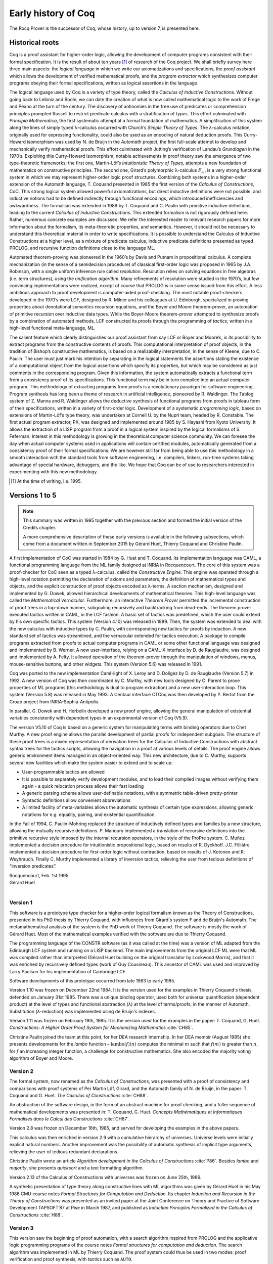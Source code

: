 .. _history:

----------------------
Early history of Coq
----------------------

The Rocq Prover is the successor of Coq, whose history, up to version 7, is presented here.

Historical roots
----------------

Coq is a proof assistant for higher-order logic, allowing the
development of computer programs consistent with their formal
specification. It is the result of about ten years [#years]_ of research
of the Coq project. We shall briefly survey here three main aspects: the
*logical language* in which we write our axiomatizations and
specifications, the *proof assistant* which allows the development of
verified mathematical proofs, and the *program extractor* which
synthesizes computer programs obeying their formal specifications,
written as logical assertions in the language.

The logical language used by Coq is a variety of type theory, called the
*Calculus of Inductive Constructions*. Without going back to Leibniz and
Boole, we can date the creation of what is now called mathematical logic
to the work of Frege and Peano at the turn of the century. The discovery
of antinomies in the free use of predicates or comprehension principles
prompted Russell to restrict predicate calculus with a stratification of
*types*. This effort culminated with *Principia Mathematica*, the first
systematic attempt at a formal foundation of mathematics. A
simplification of this system along the lines of simply typed
λ-calculus occurred with Church’s *Simple Theory of
Types*. The λ-calculus notation, originally used for
expressing functionality, could also be used as an encoding of natural
deduction proofs. This Curry-Howard isomorphism was used by N. de Bruijn
in the *Automath* project, the first full-scale attempt to develop and
mechanically verify mathematical proofs. This effort culminated with
Jutting’s verification of Landau’s *Grundlagen* in the 1970’s.
Exploiting this Curry-Howard isomorphism, notable achievements in proof
theory saw the emergence of two type-theoretic frameworks; the first
one, Martin-Löf’s *Intuitionistic Theory of Types*, attempts a new
foundation of mathematics on constructive principles. The second one,
Girard’s polymorphic λ-calculus :math:`F_\omega`, is a
very strong functional system in which we may represent higher-order
logic proof structures. Combining both systems in a higher-order
extension of the Automath language, T. Coquand presented in 1985 the
first version of the *Calculus of Constructions*, CoC. This strong
logical system allowed powerful axiomatizations, but direct inductive
definitions were not possible, and inductive notions had to be defined
indirectly through functional encodings, which introduced inefficiencies
and awkwardness. The formalism was extended in 1989 by T. Coquand and C.
Paulin with primitive inductive definitions, leading to the current
*Calculus of Inductive Constructions*. This extended formalism is not
rigorously defined here. Rather, numerous concrete examples are
discussed. We refer the interested reader to relevant research papers
for more information about the formalism, its meta-theoretic properties,
and semantics. However, it should not be necessary to understand this
theoretical material in order to write specifications. It is possible to
understand the Calculus of Inductive Constructions at a higher level, as
a mixture of predicate calculus, inductive predicate definitions
presented as typed PROLOG, and recursive function definitions close to
the language ML.

Automated theorem-proving was pioneered in the 1960’s by Davis and
Putnam in propositional calculus. A complete mechanization (in the sense
of a semidecision procedure) of classical first-order logic was
proposed in 1965 by J.A. Robinson, with a single uniform inference rule
called *resolution*. Resolution relies on solving equations in free
algebras (i.e. term structures), using the *unification algorithm*. Many
refinements of resolution were studied in the 1970’s, but few convincing
implementations were realized, except of course that PROLOG is in some
sense issued from this effort. A less ambitious approach to proof
development is computer-aided proof-checking. The most notable
proof-checkers developed in the 1970’s were LCF, designed by R. Milner
and his colleagues at U. Edinburgh, specialized in proving properties
about denotational semantics recursion equations, and the Boyer and
Moore theorem-prover, an automation of primitive recursion over
inductive data types. While the Boyer-Moore theorem-prover attempted to
synthesize proofs by a combination of automated methods, LCF constructed
its proofs through the programming of *tactics*, written in a high-level
functional meta-language, ML.

The salient feature which clearly distinguishes our proof assistant from
say LCF or Boyer and Moore’s, is its possibility to extract programs
from the constructive contents of proofs. This computational
interpretation of proof objects, in the tradition of Bishop’s
constructive mathematics, is based on a realizability interpretation, in
the sense of Kleene, due to C. Paulin. The user must just mark his
intention by separating in the logical statements the assertions stating
the existence of a computational object from the logical assertions
which specify its properties, but which may be considered as just
comments in the corresponding program. Given this information, the
system automatically extracts a functional term from a consistency proof
of its specifications. This functional term may be in turn compiled into
an actual computer program. This methodology of extracting programs from
proofs is a revolutionary paradigm for software engineering. Program
synthesis has long been a theme of research in artificial intelligence,
pioneered by R. Waldinger. The Tablog system of Z. Manna and R.
Waldinger allows the deductive synthesis of functional programs from
proofs in tableau form of their specifications, written in a variety of
first-order logic. Development of a systematic *programming logic*,
based on extensions of Martin-Löf’s type theory, was undertaken at
Cornell U. by the Nuprl team, headed by R. Constable. The first actual
program extractor, PX, was designed and implemented around 1985 by S.
Hayashi from Kyoto University. It allows the extraction of a LISP
program from a proof in a logical system inspired by the logical
formalisms of S. Feferman. Interest in this methodology is growing in
the theoretical computer science community. We can foresee the day when
actual computer systems used in applications will contain certified
modules, automatically generated from a consistency proof of their
formal specifications. We are however still far from being able to use
this methodology in a smooth interaction with the standard tools from
software engineering, i.e. compilers, linkers, run-time systems taking
advantage of special hardware, debuggers, and the like. We hope that Coq
can be of use to researchers interested in experimenting with this new
methodology.

.. [#years] At the time of writing, i.e. 1995.

Versions 1 to 5
---------------

.. note::
   This summary was written in 1995 together with the previous
   section and formed the initial version of the Credits chapter.

   A more comprehensive description of these early versions is available
   in the following subsections, which come from a document written in
   September 2015 by Gérard Huet, Thierry Coquand and Christine Paulin.

A first implementation of CoC was started in 1984 by G. Huet and T.
Coquand. Its implementation language was CAML, a functional programming
language from the ML family designed at INRIA in Rocquencourt. The core
of this system was a proof-checker for CoC seen as a typed
λ-calculus, called the *Constructive Engine*. This engine
was operated through a high-level notation permitting the declaration of
axioms and parameters, the definition of mathematical types and objects,
and the explicit construction of proof objects encoded as
λ-terms. A section mechanism, designed and implemented by
G. Dowek, allowed hierarchical developments of mathematical theories.
This high-level language was called the *Mathematical Vernacular*.
Furthermore, an interactive *Theorem Prover* permitted the incremental
construction of proof trees in a top-down manner, subgoaling recursively
and backtracking from dead-ends. The theorem prover executed tactics
written in CAML, in the LCF fashion. A basic set of tactics was
predefined, which the user could extend by his own specific tactics.
This system (Version 4.10) was released in 1989. Then, the system was
extended to deal with the new calculus with inductive types by C.
Paulin, with corresponding new tactics for proofs by induction. A new
standard set of tactics was streamlined, and the vernacular extended for
tactics execution. A package to compile programs extracted from proofs
to actual computer programs in CAML or some other functional language
was designed and implemented by B. Werner. A new user-interface, relying
on a CAML-X interface by D. de Rauglaudre, was designed and implemented
by A. Felty. It allowed operation of the theorem-prover through the
manipulation of windows, menus, mouse-sensitive buttons, and other
widgets. This system (Version 5.6) was released in 1991.

Coq was ported to the new implementation Caml-light of X. Leroy and D.
Doligez by D. de Rauglaudre (Version 5.7) in 1992. A new version of Coq
was then coordinated by C. Murthy, with new tools designed by C. Parent
to prove properties of ML programs (this methodology is dual to program
extraction) and a new user-interaction loop. This system (Version 5.8)
was released in May 1993. A Centaur interface CTCoq was then developed
by Y. Bertot from the Croap project from INRIA-Sophia-Antipolis.

In parallel, G. Dowek and H. Herbelin developed a new proof engine,
allowing the general manipulation of existential variables consistently
with dependent types in an experimental version of Coq (V5.9).

The version V5.10 of Coq is based on a generic system for manipulating
terms with binding operators due to Chet Murthy. A new proof engine
allows the parallel development of partial proofs for independent
subgoals. The structure of these proof trees is a mixed representation
of derivation trees for the Calculus of Inductive Constructions with
abstract syntax trees for the tactics scripts, allowing the navigation
in a proof at various levels of details. The proof engine allows generic
environment items managed in an object-oriented way. This new
architecture, due to C. Murthy, supports several new facilities which
make the system easier to extend and to scale up:

-  User-programmable tactics are allowed

-  It is possible to separately verify development modules, and to load
   their compiled images without verifying them again - a quick
   relocation process allows their fast loading

-  A generic parsing scheme allows user-definable notations, with a
   symmetric table-driven pretty-printer

-  Syntactic definitions allow convenient abbreviations

-  A limited facility of meta-variables allows the automatic synthesis
   of certain type expressions, allowing generic notations for e.g.
   equality, pairing, and existential quantification.

In the Fall of 1994, C. Paulin-Mohring replaced the structure of
inductively defined types and families by a new structure, allowing the
mutually recursive definitions. P. Manoury implemented a translation of
recursive definitions into the primitive recursive style imposed by the
internal recursion operators, in the style of the ProPre system. C.
Muñoz implemented a decision procedure for intuitionistic propositional
logic, based on results of R. Dyckhoff. J.C. Filliâtre implemented a
decision procedure for first-order logic without contraction, based on
results of J. Ketonen and R. Weyhrauch. Finally C. Murthy implemented a
library of inversion tactics, relieving the user from tedious
definitions of “inversion predicates”.

| Rocquencourt, Feb. 1st 1995
| Gérard Huet
|

Version 1
~~~~~~~~~

This software is a prototype type checker for a higher-order logical
formalism known as the Theory of Constructions, presented in his PhD
thesis by Thierry Coquand, with influences from Girard's system F and
de Bruijn's Automath.  The metamathematical analysis of the system is
the PhD work of Thierry Coquand. The software is mostly the work of
Gérard Huet.  Most of the mathematical examples verified with the
software are due to Thierry Coquand.

The programming language of the CONSTR software (as it was called at
the time) was a version of ML adapted from the Edinburgh LCF system
and running on a LISP backend. The main improvements from the original
LCF ML were that ML was compiled rather than interpreted (Gérard Huet
building on the original translator by Lockwood Morris), and that it
was enriched by recursively defined types (work of Guy
Cousineau). This ancestor of CAML was used and improved by Larry
Paulson for his implementation of Cambridge LCF.

Software developments of this prototype occurred from late 1983 to
early 1985.

Version 1.10 was frozen on December 22nd 1984. It is the version used
for the examples in Thierry Coquand's thesis, defended on January 31st
1985. There was a unique binding operator, used both for universal
quantification (dependent product) at the level of types and
functional abstraction (λ) at the level of terms/proofs, in the manner
of Automath. Substitution (λ-reduction) was implemented using de
Bruijn's indexes.

Version 1.11 was frozen on February 19th, 1985. It is the version used
for the examples in the paper: T. Coquand, G. Huet. *Constructions: A
Higher Order Proof System for Mechanizing Mathematics* :cite:`CH85`.

Christine Paulin joined the team at this point, for her DEA research
internship.  In her DEA memoir (August 1985) she presents developments
for the *lambo* function – :math:`\text{lambo}(f)(n)` computes the minimal
:math:`m` such that :math:`f(m)` is greater than :math:`n`, for :math:`f`
an increasing integer function, a challenge for constructive mathematics.
She also encoded the majority voting algorithm of Boyer and Moore.

Version 2
~~~~~~~~~

The formal system, now renamed as the *Calculus of Constructions*, was
presented with a proof of consistency and comparisons with proof
systems of Per Martin Löf, Girard, and the Automath family of N. de
Bruijn, in the paper: T. Coquand and G. Huet. *The Calculus of
Constructions* :cite:`CH88`.

An abstraction of the software design, in the form of an abstract
machine for proof checking, and a fuller sequence of mathematical
developments was presented in: T. Coquand, G. Huet. *Concepts
Mathématiques et Informatiques Formalisés dans le Calcul des
Constructions* :cite:`CH87`.

Version 2.8 was frozen on December 16th, 1985, and served for
developing the examples in the above papers.

This calculus was then enriched in version 2.9 with a cumulative
hierarchy of universes. Universe levels were initially explicit
natural numbers.  Another improvement was the possibility of automatic
synthesis of implicit type arguments, relieving the user of tedious
redundant declarations.

Christine Paulin wrote an article *Algorithm development in the
Calculus of Constructions* :cite:`P86`. Besides *lambo* and *majority*,
she presents *quicksort* and a text formatting algorithm.

Version 2.13 of the Calculus of Constructions with universes was
frozen on June 25th, 1986.

A synthetic presentation of type theory along constructive lines with
ML algorithms was given by Gérard Huet in his May 1986 CMU course
notes *Formal Structures for Computation and Deduction*. Its chapter
*Induction and Recursion in the Theory of Constructions* was presented
as an invited paper at the Joint Conference on Theory and Practice of
Software Development TAPSOFT’87 at Pise in March 1987, and published
as *Induction Principles Formalized in the Calculus of
Constructions* :cite:`H88`.

Version 3
~~~~~~~~~

This version saw the beginning of proof automation, with a search
algorithm inspired from PROLOG and the applicative logic programming
programs of the course notes *Formal structures for computation and
deduction*.  The search algorithm was implemented in ML by Thierry
Coquand.  The proof system could thus be used in two modes: proof
verification and proof synthesis, with tactics such as ``AUTO``.

The implementation language was now called CAML, for Categorical
Abstract Machine Language. It used as backend the LLM3 virtual machine
of Le Lisp by Jérôme Chailloux. The main developers of CAML were
Michel Mauny, Ascander Suarez and Pierre Weis.

V3.1 was started in the summer of 1986, V3.2 was frozen at the end of
November 1986. V3.4 was developed in the first half of 1987.

Thierry Coquand held a post-doctoral position in Cambridge University
in 1986-87, where he developed a variant implementation in SML, with
which he wrote some developments on fixpoints in Scott's domains.

Version 4
~~~~~~~~~

This version saw the beginning of program extraction from proofs, with
two varieties of the type ``Prop`` of propositions, indicating
constructive intent.  The proof extraction algorithms were implemented
by Christine Paulin-Mohring.

V4.1 was frozen on July 24th, 1987. It had a first identified library
of mathematical developments (directory ``exemples``), with libraries
``Logic`` (containing impredicative encodings of intuitionistic logic and
algebraic primitives for booleans, natural numbers and list), ``Peano``
developing second-order Peano arithmetic, ``Arith`` defining addition,
multiplication, euclidean division and factorial. Typical developments
were the Knaster-Tarski theorem and Newman's lemma from rewriting
theory.

V4.2 was a joint development of a team consisting of Thierry Coquand,
Gérard Huet and Christine Paulin-Mohring. A file V4.2.log records the
log of changes.  It was frozen on September 1987 as the last version
implemented in CAML 2.3, and V4.3 followed on CAML 2.5, a more stable
development system.

V4.3 saw the first top-level of the system. Instead of evaluating
explicit quotations, the user could develop his mathematics in a
high-level language called the mathematical vernacular (following
Automath terminology).  The user could develop files in the vernacular
notation (with ``.v`` extension) which were now separate from the ``ml``
sources of the implementation.  Gilles Dowek joined the team to
develop the vernacular language as his DEA internship research.

A notion of sticky constant was introduced, in order to keep names of
lemmas when local hypotheses of proofs were discharged. This gave a
notion of global mathematical environment with local sections.

Another significant practical change was that the system, originally
developed on the VAX central computer of our lab, was transferred on
SUN personal workstations, allowing a level of distributed
development.  The extraction algorithm was modified, with three
annotations ``Pos``, ``Null`` and ``Typ`` decorating the sorts ``Prop``
and ``Type``.

Version 4.3 was frozen at the end of November 1987, and was
distributed to an early community of users (among those were Hugo
Herbelin and Loic Colson).

V4.4 saw the first version of (encoded) inductive types.  Now natural
numbers could be defined as::

  [source, coq]
  Inductive NAT : Prop = O : NAT | Succ : NAT->NAT.

These inductive types were encoded impredicatively in the calculus,
using a subsystem *rec* due to Christine Paulin.  V4.4 was frozen on
March 6th 1988.

Version 4.5 was the first one to support inductive types and program
extraction.  Its banner was *Calcul des Constructions avec
Réalisations et Synthèse*.  The vernacular language was enriched to
accommodate extraction commands.

The verification engine design was presented as: G. Huet. *The
Constructive Engine*. Version 4.5. Invited Conference, 2nd European
Symposium on Programming, Nancy, March 88.  The final paper,
describing the V4.9 implementation, appeared in: A perspective in
Theoretical Computer Science, Commemorative Volume in memory of Gift
Siromoney, Ed. R. Narasimhan, World Scientific Publishing, 1989.

Version 4.5 was demonstrated in June 1988 at the YoP Institute on
Logical Foundations of Functional Programming organized by Gérard Huet
at Austin, Texas.

Version 4.6 was started during the summer of 1988. Its main
improvement was the complete rehaul of the proof synthesis engine by
Thierry Coquand, with a tree structure of goals.

Its source code was communicated to Randy Pollack on September 2nd
1988.  It evolved progressively into LEGO, proof system for Luo's
formalism of Extended Calculus of Constructions.

The discharge tactic was modified by Gérard Huet to allow for
inter-dependencies in discharged lemmas. Christine Paulin improved the
inductive definition scheme in order to accommodate predicates of any
arity.

Version 4.7 was started on September 6th, 1988.

This version starts exploiting the CAML notion of module in order to
improve the modularity of the implementation. Now the term verifier is
identified as a proper module Machine, which the structure of its
internal data structures being hidden and thus accessible only through
the legitimate operations.  This machine (the constructive engine) was
the trusted core of the implementation. The proof synthesis mechanism
was a separate proof term generator. Once a complete proof term was
synthesized with the help of tactics, it was entirely re-checked by
the engine. Thus there was no need to certify the tactics, and the
system took advantage of this fact by having tactics ignore the
universe levels, universe consistency check being relegated to the
final type checking pass. This induced a certain puzzlement in early
users who saw, after a successful proof search, their ``QED`` followed
by silence, followed by a failure message due to a universe
inconsistency…

The set of examples comprise set theory experiments by Hugo Herbelin,
and notably the Schroeder-Bernstein theorem.

Version 4.8, started on October 8th, 1988, saw a major
re-implementation of the abstract syntax type ``constr``, separating
variables of the formalism and metavariables denoting incomplete terms
managed by the search mechanism.  A notion of level (with three values
``TYPE``, ``OBJECT`` and ``PROOF``) is made explicit and a type judgement
clarifies the constructions, whose implementation is now fully
explicit. Structural equality is speeded up by using pointer equality,
yielding spectacular improvements. Thierry Coquand adapts the proof
synthesis to the new representation, and simplifies pattern matching
to first-order predicate calculus matching, with important performance
gain.

A new representation of the universe hierarchy is then defined by
Gérard Huet.  Universe levels are now implemented implicitly, through
a hidden graph of abstract levels constrained with an order relation.
Checking acyclicity of the graph insures well-foundedness of the
ordering, and thus consistency. This was documented in a memo *Adding
Type:Type to the Calculus of Constructions* which was never published.

The development version is released as a stable 4.8 at the end of
1988.

Version 4.9 is released on March 1st 1989, with the new "elastic"
universe hierarchy.

The spring of 1989 saw the first attempt at documenting the system
usage, with a number of papers describing the formalism:

- *Metamathematical Investigations of a Calculus of Constructions*, by
  Thierry Coquand :cite:`C90`,

- *Inductive definitions in the Calculus of Constructions*, by
  Christine Paulin-Mohrin,

- *Extracting Fω's programs from proofs in the Calculus of
  Constructions*, by Christine Paulin-Mohring* :cite:`P89`,

- *The Constructive Engine*, by Gérard Huet :cite:`H89`,

as well as a number of user guides:

- *A short user's guide for the Constructions*, Version 4.10, by Gérard Huet
- *A Vernacular Syllabus*, by Gilles Dowek.
- *The Tactics Theorem Prover, User's guide*, Version 4.10, by Thierry
  Coquand.

Stable V4.10, released on May 1st, 1989, was then a mature system,
distributed with CAML V2.6.

In the mean time, Thierry Coquand and Christine Paulin-Mohring had
been investigating how to add native inductive types to the Calculus
of Constructions, in the manner of Per Martin-Löf's Intuitionistic
Type Theory. The impredicative encoding had already been presented in:
F. Pfenning and C. Paulin-Mohring. *Inductively defined types in the
Calculus of Constructions* :cite:`PP90`. An extension of the calculus
with primitive inductive types appeared in: T. Coquand and
C. Paulin-Mohring. *Inductively defined types* :cite:`CP90`.

This led to the Calculus of Inductive Constructions, logical formalism
implemented in Versions 5 upward of the system, and documented in:
C. Paulin-Mohring. *Inductive Definitions in the System Coq - Rules
and Properties* :cite:`P93`.

The last version of CONSTR is Version 4.11, which was last distributed
in the spring of 1990. It was demonstrated at the first workshop of
the European Basic Research Action Logical Frameworks In Sophia
Antipolis in May 1990.

Version 5
~~~~~~~~~

At the end of 1989, Version 5.1 was started, and renamed as the system
Coq for the Calculus of Inductive Constructions. It was then ported to
the new stand-alone implementation of ML called Caml-light.

In 1990 many changes occurred. Thierry Coquand left for Chalmers
University in Göteborg. Christine Paulin-Mohring took a CNRS
researcher position at the LIP laboratory of École Normale Supérieure
de Lyon. Project Formel was terminated, and gave rise to two teams:
Cristal at INRIA-Roquencourt, that continued developments in
functional programming with Caml-light then OCaml, and Coq, continuing
the type theory research, with a joint team headed by Gérard Huet at
INRIA-Rocquencourt and Christine Paulin-Mohring at the LIP laboratory
of CNRS-ENS Lyon.

Chetan Murthy joined the team in 1991 and became the main software
architect of Version 5. He completely rehauled the implementation for
efficiency.  Versions 5.6 and 5.8 were major distributed versions,
with complete documentation and a library of users' developments. The
use of the RCS revision control system, and systematic ChangeLog
files, allow a more precise tracking of the software developments.

| September 2015 +
| Thierry Coquand, Gérard Huet and Christine Paulin-Mohring.
|

Versions 6
----------

Version 6.1
~~~~~~~~~~~

The present version 6.1 of Coq is based on the V5.10 architecture. It
was ported to the new language Objective Caml by Bruno Barras. The
underlying framework has slightly changed and allows more conversions
between sorts.

The new version provides powerful tools for easier developments.

Cristina Cornes designed an extension of the Coq syntax to allow
definition of terms using a powerful pattern matching analysis in the
style of ML programs.

Amokrane Saïbi wrote a mechanism to simulate inheritance between types
families extending a proposal by Peter Aczel. He also developed a
mechanism to automatically compute which arguments of a constant may be
inferred by the system and consequently do not need to be explicitly
written.

Yann Coscoy designed a command which explains a proof term using natural
language. Pierre Crégut built a new tactic which solves problems in
quantifier-free Presburger Arithmetic. Both functionalities have been
integrated to the Coq system by Hugo Herbelin.

Samuel Boutin designed a tactic for simplification of commutative rings
using a canonical set of rewriting rules and equality modulo
associativity and commutativity.

Finally the organisation of the Coq distribution has been supervised by
Jean-Christophe Filliâtre with the help of Judicaël Courant and Bruno
Barras.

| Lyon, Nov. 18th 1996
| Christine Paulin
|

Version 6.2
~~~~~~~~~~~

In version 6.2 of Coq, the parsing is done using camlp4, a preprocessor
and pretty-printer for CAML designed by Daniel de Rauglaudre at INRIA.
Daniel de Rauglaudre made the first adaptation of Coq for camlp4, this
work was continued by Bruno Barras who also changed the structure of Coq
abstract syntax trees and the primitives to manipulate them. The result
of these changes is a faster parsing procedure with greatly improved
syntax-error messages. The user-interface to introduce grammar or
pretty-printing rules has also changed.

Eduardo Giménez redesigned the internal tactic libraries, giving uniform
names to Caml functions corresponding to Coq tactic names.

Bruno Barras wrote new, more efficient reduction functions.

Hugo Herbelin introduced more uniform notations in the Coq specification
language: the definitions by fixpoints and pattern matching have a more
readable syntax. Patrick Loiseleur introduced user-friendly notations
for arithmetic expressions.

New tactics were introduced: Eduardo Giménez improved the mechanism to
introduce macros for tactics, and designed special tactics for
(co)inductive definitions; Patrick Loiseleur designed a tactic to
simplify polynomial expressions in an arbitrary commutative ring which
generalizes the previous tactic implemented by Samuel Boutin.
Jean-Christophe Filliâtre introduced a tactic for refining a goal, using
a proof term with holes as a proof scheme.

David Delahaye designed the tool to search an object in the library
given its type (up to isomorphism).

Henri Laulhère produced the Coq distribution for the Windows
environment.

Finally, Hugo Herbelin was the main coordinator of the Coq documentation
with principal contributions by Bruno Barras, David Delahaye,
Jean-Christophe Filliâtre, Eduardo Giménez, Hugo Herbelin and Patrick
Loiseleur.

| Orsay, May 4th 1998
| Christine Paulin
|

Version 6.3
~~~~~~~~~~~

The main changes in version V6.3 were the introduction of a few new
tactics and the extension of the guard condition for fixpoint
definitions.

B. Barras extended the unification algorithm to complete partial terms
and fixed various tricky bugs related to universes.

D. Delahaye developed the ``AutoRewrite`` tactic. He also designed the
new behavior of ``Intro`` and provided the tacticals ``First`` and
``Solve``.

J.-C. Filliâtre developed the ``Correctness`` tactic.

\E. Giménez extended the guard condition in fixpoints.

H. Herbelin designed the new syntax for definitions and extended the
``Induction`` tactic.

P. Loiseleur developed the ``Quote`` tactic and the new design of the
``Auto`` tactic, he also introduced the index of errors in the
documentation.

C. Paulin wrote the ``Focus`` command and introduced the reduction
functions in definitions, this last feature was proposed by J.-F.
Monin from CNET Lannion.

| Orsay, Dec. 1999
| Christine Paulin
|

Versions 7
----------

Summary of changes
~~~~~~~~~~~~~~~~~~

The version V7 is a new implementation started in September 1999 by
Jean-Christophe Filliâtre. This is a major revision with respect to the
internal architecture of the system. The Coq version 7.0 was distributed
in March 2001, version 7.1 in September 2001, version 7.2 in January
2002, version 7.3 in May 2002 and version 7.4 in February 2003.

Jean-Christophe Filliâtre designed the architecture of the new system.
He introduced a new representation for environments and wrote a new
kernel for type checking terms. His approach was to use functional
data-structures in order to get more sharing, to prepare the addition of
modules and also to get closer to a certified kernel.

Hugo Herbelin introduced a new structure of terms with local
definitions. He introduced “qualified” names, wrote a new
pattern matching compilation algorithm and designed a more compact
algorithm for checking the logical consistency of universes. He
contributed to the simplification of Coq internal structures and the
optimisation of the system. He added basic tactics for forward reasoning
and coercions in patterns.

David Delahaye introduced a new language for tactics. General tactics
using pattern matching on goals and context can directly be written from
the Coq toplevel. He also provided primitives for the design of
user-defined tactics in Caml.

Micaela Mayero contributed the library on real numbers. Olivier
Desmettre extended this library with axiomatic trigonometric functions,
square, square roots, finite sums, Chasles property and basic plane
geometry.

Jean-Christophe Filliâtre and Pierre Letouzey redesigned a new
extraction procedure from Coq terms to Caml or Haskell programs. This
new extraction procedure, unlike the one implemented in previous version
of Coq is able to handle all terms in the Calculus of Inductive
Constructions, even involving universes and strong elimination. P.
Letouzey adapted user contributions to extract ML programs when it was
sensible. Jean-Christophe Filliâtre wrote ``coqdoc``, a documentation
tool for Coq libraries usable from version 7.2.

Bruno Barras improved the efficiency of the reduction algorithm and the
confidence level in the correctness of Coq critical type checking
algorithm.

Yves Bertot designed the ``SearchPattern`` and ``SearchRewrite`` tools
and the support for the pcoq interface
(http://www-sop.inria.fr/lemme/pcoq/).

Micaela Mayero and David Delahaye introduced Field, a decision tactic
for commutative fields.

Christine Paulin changed the elimination rules for empty and singleton
propositional inductive types.

Loïc Pottier developed Fourier, a tactic solving linear inequalities on
real numbers.

Pierre Crégut developed a new, reflection-based version of the Omega
decision procedure.

Claudio Sacerdoti Coen designed an XML output for the Coq modules to be
used in the Hypertextual Electronic Library of Mathematics (HELM cf
http://www.cs.unibo.it/helm).

A library for efficient representation of finite maps using binary trees
contributed by Jean Goubault was integrated in the basic theories.

Pierre Courtieu developed a command and a tactic to reason on the
inductive structure of recursively defined functions.

Jacek Chrząszcz designed and implemented the module system of Coq whose
foundations are in Judicaël Courant’s PhD thesis.

The development was coordinated by C. Paulin.

Many discussions within the Démons team and the LogiCal project
influenced significantly the design of Coq especially with J. Courant,
J. Duprat, J. Goubault, A. Miquel, C. Marché, B. Monate and B. Werner.

Intensive users suggested improvements of the system : Y. Bertot, L.
Pottier, L. Théry, P. Zimmerman from INRIA, C. Alvarado, P. Crégut,
J.-F. Monin from France Telecom R & D.

| Orsay, May. 2002
| Hugo Herbelin & Christine Paulin
|

Details of changes in 7.0 and 7.1
~~~~~~~~~~~~~~~~~~~~~~~~~~~~~~~~~

Notes:

- items followed by (**) are important sources of incompatibilities
- items followed by (*) may exceptionally be sources of incompatibilities
- items followed by (+) have been introduced in version 7.0


Main novelties
^^^^^^^^^^^^^^

References are to Coq 7.1 reference manual

- New primitive let-in construct (see sections 1.2.8 and )
- Long names (see sections 2.6 and 2.7)
- New high-level tactic language (see chapter 10)
- Improved search facilities (see section 5.2)
- New extraction algorithm managing the Type level (see chapter 17)
- New rewriting tactic for arbitrary equalities (see chapter 19)
- New tactic Field to decide equalities on commutative fields (see 7.11)
- New tactic Fourier to solve linear inequalities on reals numbers (see 7.11)
- New tactics for induction/case analysis in "natural" style (see 7.7)
- Deep restructuration of the code (safer, simpler and more efficient)
- Export of theories to XML for publishing and rendering purposes
  (see http://www.cs.unibo.it/helm)


Details of changes
^^^^^^^^^^^^^^^^^^

Language: new "let-in" construction
***********************************

- New construction for local definitions (let-in) with syntax [x:=u]t (*)(+)

- Local definitions allowed in Record (a.k.a. record à la Randy Pollack)


Language: long names
********************

- Each construction has a unique absolute names built from a base
  name, the name of the module in which they are defined (Top if in
  coqtop), and possibly an arbitrary long sequence of directory (e.g.
  "Coq.Lists.PolyList.flat_map" where "Coq" means that "flat_map" is part
  of Coq standard library, "Lists" means it is defined in the Lists
  library and "PolyList" means it is in the file Polylist) (+)

- Constructions can be referred by their base name, or, in case of
  conflict, by a "qualified" name, where the base name is prefixed
  by the module name (and possibly by a directory name, and so
  on). A fully qualified name is an absolute name which always refer
  to the construction it denotes (to preserve the visibility of
  all constructions, no conflict is allowed for an absolute name) (+)

- Long names are available for modules with the possibility of using
  the directory name as a component of the module full name (with
  option -R to coqtop and coqc, or command Add LoadPath) (+)

- Improved conflict resolution strategy (the Unix PATH model),
  allowing more constructions to be referred just by their base name


Language: miscellaneous
***********************

- The names of variables for Record projections _and_ for induction principles
  (e.g. sum_ind) is now based on the first letter of their type (main
  source of incompatibility) (**)(+)

- Most typing errors have now a precise location in the source (+)

- Slightly different mechanism to solve "?" (*)(+)

- More arguments may be considered implicit at section closing (*)(+)

- Bug with identifiers ended by a number greater than 2^30 fixed (+)

- New visibility discipline for Remark, Fact and Local: Remark's and
  Fact's now survive at the end of section, but are only accessible using a
  qualified names as soon as their strength expires; Local's disappear and
  are moved into local definitions for each construction persistent at
  section closing


Language: Cases
***************

- Cases no longer considers aliases inferable from dependencies in types (*)(+)

- A redundant clause in Cases is now an error (*)


Reduction
*********

- New reduction flags "Zeta" and "Evar" in Eval Compute, for inlining of
  local definitions and instantiation of existential variables

- Delta reduction flag does not perform Zeta and Evar reduction any more (*)

- Constants declared as opaque (using Qed) can no longer become
  transparent (a constant intended to be alternatively opaque and
  transparent must be declared as transparent (using Defined)); a risk
  exists (until next Coq version) that Simpl and Hnf reduces opaque
  constants (*)


New tactics
***********

- New set of tactics to deal with types equipped with specific
  equalities (a.k.a. Setoids, e.g. nat equipped with eq_nat) [by C. Renard]

- New tactic Assert, similar to Cut but expected to be more user-friendly

- New tactic NewDestruct and NewInduction intended to replace Elim
  and Induction, Case and Destruct in a more user-friendly way (see
  restrictions in the reference manual)

- New tactic ROmega: an experimental alternative (based on reflexion) to Omega
  [by P. Crégut]

- New tactic language Ltac (see reference manual) (+)

- New versions of Tauto and Intuition, fully rewritten in the new Ltac
  language; they run faster and produce more compact proofs; Tauto is
  fully compatible but, in exchange of a better uniformity, Intuition
  is slightly weaker (then use Tauto instead) (**)(+)

- New tactic Field to decide equalities on commutative fields (as a
  special case, it works on real numbers) (+)

- New tactic Fourier to solve linear inequalities on reals numbers
  [by L. Pottier] (+)

- New tactics dedicated to real numbers: DiscrR, SplitRmult, SplitAbsolu (+)


Changes in existing tactics
***************************

- Reduction tactics in local definitions apply only to the body

- New syntax of the form "Compute in Type of H." to require a reduction on
  the types of local definitions

- Inversion, Injection, Discriminate, ... apply also on the
  quantified premises of a goal (using the "Intros until" syntax)

- Decompose has been fixed but hypotheses may get different names (*)(+)

- Tauto now manages uniformly hypotheses and conclusions of the form
  ``t=t`` which all are considered equivalent to ``True``. Especially,
  Tauto now solves goals of the form ``H : ~ t = t |- A``.

- The "Let" tactic has been renamed "LetTac" and is now based on the
  primitive "let-in" (+)

- Elim can no longer be used with an elimination schema different from
  the one defined at definition time of the inductive type. To overload
  an elimination schema, use "Elim <hyp> using <name of the new schema>"
  (*)(+)

- Simpl no longer unfolds the recursive calls of a mutually defined
  fixpoint (*)(+)

- Intro now fails if the hypothesis name already exists (*)(+)

- "Require Prolog" is no longer needed (i.e. it is available by default) (*)(+)

- Unfold now fails on a non-unfoldable identifier (*)(+)

- Unfold also applies on definitions of the local context

- AutoRewrite now deals only with the main goal and it is the purpose of
  Hint Rewrite to deal with generated subgoals (+)

- Redundant or incompatible instantiations in Apply ... with ... are now
  correctly managed (+)


Efficiency
**********

- Excessive memory uses specific to V7.0 fixed

- Sizes of .vo files vary a lot compared to V6.3 (from -30% to +300%
  depending on the developments)

- An improved reduction strategy for lazy evaluation

- A more economical mechanism to ensure logical consistency at the Type level;
  warning: this is experimental and may produce "universes" anomalies
  (please report)


Concrete syntax of constructions
********************************

- Only identifiers starting with "_" or a letter, and followed by letters,
  digits, "_" or "'" are allowed (e.g. "$" and "@" are no longer allowed) (*)

- A multiple binder like (a:A)(a,b:(P a))(Q a) is no longer parsed as
  (a:A)(a0:(P a))(b:(P a))(Q a0) but as (a:A)(a0:(P a))(b:(P a0))(Q a0) (*)(+)

- A dedicated syntax has been introduced for Reals (e.g ``3+1/x``) (+)

- Pretty-printing of Infix notations fixed. (+)


Parsing and grammar extension
*****************************

- More constraints when writing ast

  - "{...}" and the macros $LIST, $VAR, etc. now expect a metavariable
    (an identifier starting with $) (*)
  - identifiers should starts with a letter or "_" and be followed
     by letters, digits, "_" or "'" (other characters are still
     supported but it is not advised to use them) (*)(+)

- Entry "command" in "Grammar" and quotations (<<...>> stuff) is
  renamed "constr" as in "Syntax" (+)

- New syntax "[" sentence_1 ... sentence_n"]." to group sentences (useful
  for Time and to write grammar rules abbreviating several commands) (+)

- The default parser for actions in the grammar rules (and for
  patterns in the pretty-printing rules) is now the one associated with
  the grammar (i.e. vernac, tactic or constr); no need then for
  quotations as in <:vernac:<...>>; to return an "ast", the grammar
  must be explicitly typed with tag ": ast" or ": ast list", or if a
  syntax rule, by using <<...>> in the patterns (expression inside
  these angle brackets are parsed as "ast"); for grammars other than
  vernac, tactic or constr, you may explicitly type the action with
  tags ": constr", ": tactic", or ":vernac" (**)(+)

- Interpretation of names in Grammar rule is now based on long names,
  which allows to avoid problems (or sometimes tricks;) related to
  overloaded names (+)


New commands
************

- New commands "Print XML All", "Show XML Proof", ... to show or
  export theories to XML to be used with Helm's publishing and rendering
  tools (see http://www.cs.unibo.it/helm) (by Claudio Sacerdoti Coen) (+)

- New commands to manually set implicit arguments (+)

  - "Implicits ident." to activate the implicit arguments mode just for ident
  - "Implicits ident [num1 num2 ...]." to explicitly give which
     arguments have to be considered as implicit

- New SearchPattern/SearchRewrite (by Yves Bertot) (+)

- New commands "Debug on"/"Debug off" to activate/deactivate the tactic
  language debugger (+)

- New commands to map physical paths to logical paths (+)
  - Add LoadPath physical_dir as logical_dir
  - Add Rec LoadPath physical_dir as logical_dir


Changes in existing commands
****************************

- Generalization of the usage of qualified identifiers in tactics
  and commands about globals, e.g. Decompose, Eval Delta;
  Hints Unfold, Transparent, Require

- Require synchronous with Reset; Require's scope stops at Section ending (*)

- For a module indirectly loaded by a "Require" but not exported,
  the command "Import module" turns the constructions defined in the
  module accessible by their short name, and activates the Grammar,
  Syntax, Hint, ... declared in the module (+)

- The scope of the "Search" command can be restricted to some modules (+)

- Final dot in command (full stop/period) must be followed by a blank
  (newline, tabulation or whitespace) (+)

- Slight restriction of the syntax for Cbv Delta: if present, option [-myconst]
  must immediately follow the Delta keyword (*)(+)

- SearchIsos currently not supported

- Add ML Path is now implied by Add LoadPath (+)

- New names for the following commands (+)

  AddPath -> Add LoadPath
  Print LoadPath -> Print LoadPath
  DelPath -> Remove LoadPath
  AddRecPath -> Add Rec LoadPath
  Print Path -> Print Coercion Paths

  Implicit Arguments On -> Set Implicit Arguments
  Implicit Arguments Off -> Unset Implicit Arguments

  Begin Silent -> Set Silent
  End Silent -> Unset Silent.


Tools
*****

- coqtop (+)

  - Two executables: coqtop.byte and coqtop.opt (if supported by the platform)
  - coqtop is a link to the more efficient executable (coqtop.opt if present)
  - option -full is obsolete (+)

- do_Makefile renamed into coq_makefile (+)

- New option -R to coqtop and coqc to map a physical directory to a logical
  one (+)

- coqc no longer needs to create a temporary file

- No more warning if no initialization file .coqrc exists


Extraction
**********

- New algorithm for extraction able to deal with "Type" (+)
  (by J.-C. Filliâtre and P. Letouzey)


Standard library
****************

- New library on maps on integers (IntMap, contributed by Jean Goubault)

- New lemmas about integer numbers [ZArith]

- New lemmas and a "natural" syntax for reals [Reals] (+)

- Exc/Error/Value renamed into Option/Some/None (*)


New user contributions
**********************

- Constructive complex analysis and the Fundamental Theorem of Algebra [FTA]
  (Herman Geuvers, Freek Wiedijk, Jan Zwanenburg, Randy Pollack,
  Henk Barendregt, Nijmegen)

- A new axiomatization of ZFC set theory [Functions_in_ZFC]
  (C. Simpson, Sophia-Antipolis)

- Basic notions of graph theory [GRAPHS-BASICS] (Jean Duprat, Lyon)

- A library for floating-point numbers [Float] (Laurent Théry, Sylvie Boldo,
  Sophia-Antipolis)

- Formalisation of CTL and TCTL temporal logic [CtlTctl] (Carlos
  Daniel Luna,Montevideo)

- Specification and verification of the Railroad Crossing Problem
  in CTL and TCTL [RailroadCrossing] (Carlos Daniel Luna,Montevideo)

- P-automaton and the ABR algorithm [PAutomata]
  (Christine Paulin, Emmanuel Freund, Orsay)

- Semantics of a subset of the C language [MiniC]
  (Eduardo Giménez, Emmanuel Ledinot, Suresnes)

- Correctness proofs of the following imperative algorithms:
  Bresenham line drawing algorithm [Bresenham], Marché's minimal edition
  distance algorithm [Diff] (Jean-Christophe Filliâtre, Orsay)

- Correctness proofs of Buchberger's algorithm [Buchberger] and RSA
  cryptographic algorithm [Rsa] (Laurent Théry, Sophia-Antipolis)

- Correctness proof of Stalmarck tautology checker algorithm
  [Stalmarck] (Laurent Théry, Pierre Letouzey, Sophia-Antipolis)


Details of changes in 7.2
~~~~~~~~~~~~~~~~~~~~~~~~~

Language

- Automatic insertion of patterns for local definitions in the type of
  the constructors of an inductive types (for compatibility with V6.3
  let-in style)
- Coercions allowed in Cases patterns
- New declaration "Canonical Structure id = t : I" to help resolution of
  equations of the form (proj ?)=a; if proj(e)=a then a is canonically
  equipped with the remaining fields in e, i.e. ? is instantiated by e

Tactics

- New tactic "ClearBody H" to clear the body of definitions in local context
- New tactic "Assert H := c" for forward reasoning
- Slight improvement in naming strategy for NewInduction/NewDestruct
- Intuition/Tauto do not perform useless unfolding and work up to conversion

Extraction (details in plugins/extraction/CHANGES or documentation)

- Syntax changes: there are no more options inside the extraction commands.
  New commands for customization and options have been introduced instead.
- More optimizations on extracted code.
- Extraction tests are now embedded in 14 user contributions.

Standard library

- In [Relations], Rstar.v and Newman.v now axiom-free.
- In [Sets], Integers.v now based on nat
- In [Arith], more lemmas in Min.v, new file Max.v, tail-recursive
  plus and mult added to Plus.v and Mult.v respectively
- New directory [Sorting] with a proof of heapsort (dragged from 6.3.1 lib)
- In [Reals], more lemmas in Rbase.v, new lemmas on square, square root and
  trigonometric functions (R_sqr.v - Rtrigo.v); a complementary approach
  and new theorems about continuity and derivability in Ranalysis.v;  some
  properties in plane geometry such as translation, rotation or similarity
  in Rgeom.v; finite sums and Chasles property in Rsigma.v

Bugs

- Confusion between implicit args of locals and globals of same base name fixed
- Various incompatibilities wrt inference of "?" in V6.3.1 fixed
- Implicits in infix section variables bug fixed
- Known coercions bugs fixed

- Apply "universe anomaly" bug fixed
- NatRing now working
- "Discriminate 1", "Injection 1", "Simplify_eq 1" now working
- NewInduction bugs with let-in and recursively dependent hypotheses fixed
- Syntax [x:=t:T]u now allowed as mentioned in documentation

- Bug with recursive inductive types involving let-in fixed
- Known pattern-matching bugs fixed
- Known Cases elimination predicate bugs fixed
- Improved errors messages for pattern-matching and projections
- Better error messages for ill-typed Cases expressions

Incompatibilities

- New naming strategy for NewInduction/NewDestruct may affect 7.1 compatibility
- Extra parentheses may exceptionally be needed in tactic definitions.
- Coq extensions written in OCaml need to be updated (see dev/changements.txt
  for a description of the main changes in the interface files of V7.2)
- New behavior of Intuition/Tauto may exceptionally lead to incompatibilities


Details of changes in 7.3
~~~~~~~~~~~~~~~~~~~~~~~~~

Language

- Slightly improved compilation of pattern-matching (slight source of
  incompatibilities)
- Record's now accept anonymous fields "_" which does not build projections
- Changes in the allowed elimination sorts for certain class of inductive
  definitions : an inductive definition without constructors
  of Sort Prop can be eliminated on sorts Set and Type A "singleton"
  inductive definition (one constructor with arguments in the sort Prop
  like conjunction of two propositions or equality) can be eliminated
  directly on sort Type (In V7.2, only the sorts Prop and Set were allowed)

Tactics

- New tactic "Rename x into y" for renaming hypotheses
- New tactics "Pose x:=u" and "Pose u" to add definitions to local context
- Pattern now working on partially applied subterms
- Ring no longer applies irreversible congruence laws of mult but
  better applies congruence laws of plus (slight source of incompatibilities).
- Field now accepts terms to be simplified as arguments (as for Ring). This
  extension has been also implemented using the toplevel tactic language.
- Intuition does no longer unfold constants except "<->" and "~". It
  can be parameterized by a tactic. It also can introduce dependent
  product if needed (source of incompatibilities)
- "Match Context" now matching more recent hypotheses first and failing only
  on user errors and Fail tactic (possible source of incompatibilities)
- Tactic Definition's without arguments now allowed in Coq states
- Better simplification and discrimination made by Inversion (source
  of incompatibilities)

Bugs

- "Intros H" now working like "Intro H" trying first to reduce if not a product
- Forward dependencies in Cases now taken into account
- Known bugs related to Inversion and let-in's fixed
- Bug unexpected Delta with let-in now fixed

Extraction (details in plugins/extraction/CHANGES or documentation)

- Signatures of extracted terms are now mostly expunged from dummy arguments.
- Haskell extraction is now operational (tested & debugged).

Standard library

- Some additions in [ZArith]: three files (Zcomplements.v, Zpower.v
  and Zlogarithms.v) moved from plugins/omega in order to be more
  visible, one Zsgn function, more induction principles (Wf_Z.v and
  tail of Zcomplements.v), one more general Euclid theorem
- Peano_dec.v and Compare_dec.v now part of Arith.v

Tools

- new option -dump-glob to coqtop to dump globalizations (to be used by the
  new documentation tool coqdoc; see http://www.lri.fr/~filliatr/coqdoc)

User Contributions

- CongruenceClosure (congruence closure decision procedure)
  [Pierre Corbineau, ENS Cachan]
- MapleMode (an interface to embed Maple simplification procedures over
  rational fractions in Coq)
  [David Delahaye, Micaela Mayero, Chalmers University]
- Presburger: A formalization of Presburger's algorithm
  [Laurent Thery, INRIA Sophia Antipolis]
- Chinese has been rewritten using Z from ZArith as datatype
  ZChinese is the new version, Chinese the obsolete one
  [Pierre Letouzey, LRI Orsay]

Incompatibilities

- Ring: exceptional incompatibilities (1 above 650 in submitted user
  contribs, leading to a simplification)
- Intuition: does not unfold any definition except "<->" and "~"
- Cases: removal of some extra Cases in configurations of the form
  "Cases ... of C _ => ... | _ D => ..."  (effects on 2 definitions of
  submitted user contributions necessitating the removal of now superfluous
  proof steps in 3 different proofs)
- Match Context, in case of incompatibilities because of a now non
  trapped error (e.g. Not_found or Failure), use instead tactic Fail
  to force Match Context trying the next clause
- Inversion: better simplification and discrimination may occasionally
  lead to less subgoals and/or hypotheses and different naming of hypotheses
- Unification done by Apply/Elim has been changed and may exceptionally lead
  to incompatible instantiations
- Peano_dec.v and Compare_dec.v parts of Arith.v make Auto more
  powerful if these files were not already required (1 occurrence of
  this in submitted user contribs)


Changes in 7.3.1
^^^^^^^^^^^^^^^^

Bug fixes

  - Corrupted Field tactic and Match Context tactic construction fixed
  - Checking of names already existing in Assert added (#1386)
  - Invalid argument bug in Exact tactic solved (#1387)
  - Colliding bound names bug fixed (#1412)
  - Wrong non-recursivity test for Record fixed (#1394)
  - Out of memory/seg fault bug related to parametric inductive fixed (#1404)
  - Setoid_replace/Setoid_rewrite bug wrt "==" fixed

Misc

  - Ocaml version >= 3.06 is needed to compile Coq from sources
  - Simplification of fresh names creation strategy for Assert, Pose and
    LetTac (#1402)


Details of changes in 7.4
~~~~~~~~~~~~~~~~~~~~~~~~~

Symbolic notations

- Introduction of a notion of scope gathering notations in a consistent set;
  a notation sets has been developed for nat, Z and R (undocumented)
- New command "Notation" for declaring notations simultaneously for
  parsing and printing (see chap 10 of the reference manual)
- Declarations with only implicit arguments now handled (e.g. the
  argument of nil can be set implicit; use !nil to refer to nil
  without arguments)
- "Print Scope sc" and "Locate ntn" allows to know to what expression a
  notation is bound
- New defensive strategy for printing or not implicit arguments to ensure
  re-type-checkability of the printed term
- In Grammar command, the only predefined non-terminal entries are ident,
  global, constr and pattern (e.g. nvar, numarg disappears); the only
  allowed grammar types are constr and pattern; ast and ast list are no
  longer supported; some incompatibilities in Grammar: when a syntax is a
  initial segment of an other one,  Grammar does not work, use Notation

Library

- Lemmas in Set from Compare_dec.v (le_lt_dec, ...) and Wf_nat.v
  (lt_wf_rec, ...) are now transparent. This may be source of
  incompatibilities.
- Syntactic Definitions Fst, Snd, Ex, All, Ex2, AllT, ExT, ExT2,
  ProjS1, ProjS2, Error, Value and Except are turned to
  notations. They now must be applied (incompatibilities only in
  unrealistic cases).
- More efficient versions of Zmult and times (30% faster)
- Reals: the library is now divided in 6 parts (Rbase, Rfunctions,
  SeqSeries, Rtrigo, Ranalysis, Integration). New tactics: Sup and
  RCompute. See Reals.v for details.

Modules

- Beta version, see doc chap 2.5 for commands and chap 5 for theory

Language

- Inductive definitions now accept ">" in constructor types to declare
  the corresponding constructor as a coercion.
- Idem for assumptions declarations and constants when the type is mentioned.
- The "Coercion" and "Canonical Structure" keywords now accept the
  same syntax as "Definition", i.e. "hyps :=c (:t)?" or "hyps :t".
- Theorem-like declaration now accepts the syntax "Theorem thm [x:t;...] : u".
- Remark's and Fact's now definitively behave as Theorem and Lemma: when
  sections are closed, the full name of a Remark or a Fact has no longer a
  section part (source of incompatibilities)
- Opaque Local's (i.e. built by tactics and ended by Qed), do not
  survive section closing any longer; as a side-effect, Opaque Local's
  now appear in the local context of proofs; their body is hidden
  though (source of incompatibilities); use one of Remark/Fact/Lemma/Theorem
  instead to simulate the old behavior of Local (the section part of
  the name is not kept though)

ML tactics and commands

- "Grammar tactic" and "Grammar vernac" of type "ast" are no longer
  supported (only "Grammar tactic simple_tactic" of type "tactic"
  remains available).
- Concrete syntax for ML written commands and tactics is
  now declared at ML level using camlp4 macros TACTIC EXTEND et VERNAC
  COMMAND EXTEND.
- "Check n c" now "n:Check c", "Eval n ..." now "n:Eval ..."
- ``Proof with T`` (no documentation)
-  SearchAbout id - prints all theorems which contain id in their type

Tactic definitions

- Static globalisation of identifiers and global references (source of
  incompatibilities, especially, Recursive keyword is required for
  mutually recursive definitions).
- New evaluation semantics: no more partial evaluation at definition time;
  evaluation of all Tactic/Meta Definition, even producing terms, expect
  a proof context to be evaluated (especially "()" is no longer needed).
- Debugger now shows the nesting level and the reasons of failure

Tactics

- Equality tactics (Rewrite, Reflexivity, Symmetry, Transitivity) now
  understand JM equality
- Simpl and Change now apply to subterms also
- "Simpl f" reduces subterms whose :term:`head constant` is f
- Double Induction now referring to hypotheses like "Intros until"
- "Inversion" now applies also on quantified hypotheses (naming as
  for Intros until)
- NewDestruct now accepts terms with missing hypotheses
- NewDestruct and NewInduction now accept user-provided elimination scheme
- NewDestruct and NewInduction now accept user-provided introduction names
- Omega could solve goals such as ``~x<y |- x>=y`` but failed when the
  hypothesis was unfolded to ``x < y -> False``. This is fixed. In addition,
  it can also recognize 'False' in the hypothesis and use it to solve the
  goal.
- Coercions now handled in "with" bindings
- "Subst x" replaces all occurrences of x by t in the goal and hypotheses
  when an hypothesis x=t or x:=t or t=x exists
- Fresh names for Assert and Pose now based on collision-avoiding
  Intro naming strategy (exceptional source of incompatibilities)
- LinearIntuition (no documentation)
- Unfold expects a correct evaluable argument
- Clear expects existing hypotheses

Extraction (See details in plugins/extraction/CHANGES and README):

- An experimental Scheme extraction is provided.
- Concerning OCaml, extracted code is now ensured to always type check,
  thanks to automatic inserting of Obj.magic.
- Experimental extraction of Coq new modules to Ocaml modules.

Proof rendering in natural language

- Export of theories to XML for publishing and rendering purposes now
  includes proof-trees (see http://www.cs.unibo.it/helm)

Miscellaneous

- Printing Coercion now used through the standard keywords Set/Add, Test, Print
- "Print Term id" is an alias for "Print id"
- New switch "Unset/Set Printing Symbols" to control printing of
  symbolic notations
- Two new variants of implicit arguments are available

  + ``Unset``/``Set Contextual Implicits`` tells to consider implicit also the
    arguments inferable from the context (e.g. for nil or refl_eq)
  + ``Unset``/``Set Strict Implicits`` tells to consider implicit only the
    arguments that are inferable in any case (i.e. arguments that occurs
    as argument of rigid constants in the type of the remaining arguments;
    e.g. the witness of an existential is not strict since it can vanish when
    applied to a predicate which does not use its argument)

Incompatibilities

- "Grammar tactic ... : ast" and "Grammar vernac ... : ast" are no
  longer supported, use TACTIC EXTEND and VERNAC COMMAND EXTEND on the
  ML-side instead
- Transparency of le_lt_dec and co (leads to some simplification in
  proofs; in some cases, incompatibilites is solved by declaring locally
  opaque the relevant constant)
- Opaque Local do not now survive section closing (rename them into
  Remark/Lemma/... to get them still surviving the sections; this
  renaming allows also to solve incompatibilites related to now
  forbidden calls to the tactic Clear)
- Remark and Fact have no longer (very) long names (use Local instead in case
  of name conflict)

Bugs

- Improved localisation of errors in Syntactic Definitions
- Induction principle creation failure in presence of let-in fixed (#1459)
- Inversion bugs fixed (#1427 and #1437)
- Omega bug related to Set fixed (#1384)
- Type-checking inefficiency of nested destructuring let-in fixed (#1435)
- Improved handling of let-in during holes resolution phase (#1460)

Efficiency

- Implementation of a memory sharing strategy reducing memory
  requirements by an average ratio of 3.
